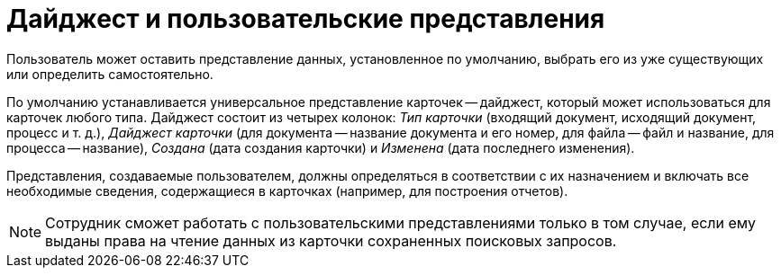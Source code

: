 = Дайджест и пользовательские представления

Пользователь может оставить представление данных, установленное по умолчанию, выбрать его из уже существующих или определить самостоятельно.

По умолчанию устанавливается универсальное представление карточек -- дайджест, который может использоваться для карточек любого типа. Дайджест состоит из четырех колонок: [.keyword .parmname]_Тип карточки_ (входящий документ, исходящий документ, процесс и т. д.), [.keyword .parmname]_Дайджест карточки_ (для документа -- название документа и его номер, для файла -- файл и название, для процесса -- название), [.keyword .parmname]_Создана_ (дата создания карточки) и [.keyword .parmname]_Изменена_ (дата последнего изменения).

Представления, создаваемые пользователем, должны определяться в соответствии с их назначением и включать все необходимые сведения, содержащиеся в карточках (например, для построения отчетов).

[NOTE]
====
Сотрудник сможет работать с пользовательскими представлениями только в том случае, если ему выданы права на чтение данных из карточки сохраненных поисковых запросов.
====
